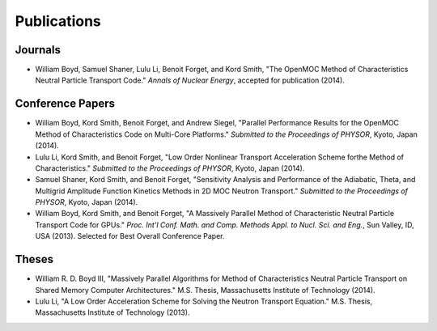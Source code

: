 .. _publications:

============
Publications
============


Journals
=========
- William Boyd, Samuel Shaner, Lulu Li, Benoit Forget, and Kord Smith, "The OpenMOC Method of Characteristics Neutral Particle Transport Code." *Annals of Nuclear Energy*, accepted for publication (2014).


Conference Papers
=================
- William Boyd, Kord Smith, Benoit Forget, and Andrew Siegel, "Parallel Performance Results for the OpenMOC Method of Characteristics Code on Multi-Core Platforms." *Submitted to the Proceedings of PHYSOR*, Kyoto, Japan (2014).

- Lulu Li, Kord Smith, and Benoit Forget, "Low Order Nonlinear Transport Acceleration Scheme forthe Method of Characteristics." *Submitted to the Proceedings of PHYSOR*, Kyoto, Japan (2014).

- Samuel Shaner, Kord Smith, and Benoit Forget, "Sensitivity Analysis and Performance of the Adiabatic, Theta, and Multigrid Amplitude Function Kinetics Methods in 2D MOC Neutron Transport." *Submitted to the Proceedings of PHYSOR*, Kyoto, Japan (2014).

- William Boyd, Kord Smith, and Benoit Forget, "A Massively Parallel Method of Characteristic Neutral Particle Transport Code for GPUs." *Proc. Int'l Conf. Math. and Comp. Methods Appl. to Nucl. Sci. and Eng.*, Sun Valley, ID, USA (2013). Selected for Best Overall Conference Paper.


Theses
======
- William R. D. Boyd III, "Massively Parallel Algorithms for Method of Characteristics Neutral Particle Transport on Shared Memory Computer Architectures." M.S. Thesis, Massachusetts Institute of Technology (2014). 

- Lulu Li, "A Low Order Acceleration Scheme for Solving the Neutron Transport Equation." M.S. Thesis, Massachusetts Institute of Technology (2013).
